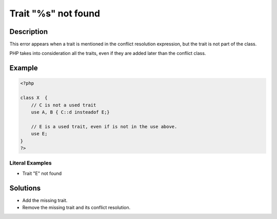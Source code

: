 .. _trait-"%s"-not-found:

Trait "%s" not found
--------------------
 
.. meta::
	:description:
		Trait "%s" not found: This error appears when a trait is mentioned in the conflict resolution expression, but the trait is not part of the class.
	:og:image: https://php-changed-behaviors.readthedocs.io/en/latest/_static/logo.png
	:og:type: article
	:og:title: Trait &quot;%s&quot; not found
	:og:description: This error appears when a trait is mentioned in the conflict resolution expression, but the trait is not part of the class
	:og:url: https://php-errors.readthedocs.io/en/latest/messages/trait-%22%25s%22-not-found.html
	:og:locale: en
	:twitter:card: summary_large_image
	:twitter:site: @exakat
	:twitter:title: Trait "%s" not found
	:twitter:description: Trait "%s" not found: This error appears when a trait is mentioned in the conflict resolution expression, but the trait is not part of the class
	:twitter:creator: @exakat
	:twitter:image:src: https://php-changed-behaviors.readthedocs.io/en/latest/_static/logo.png

.. raw:: html

	<script type="application/ld+json">{"@context":"https:\/\/schema.org","@graph":[{"@type":"WebPage","@id":"https:\/\/php-errors.readthedocs.io\/en\/latest\/tips\/trait-\"%s\"-not-found.html","url":"https:\/\/php-errors.readthedocs.io\/en\/latest\/tips\/trait-\"%s\"-not-found.html","name":"Trait \"%s\" not found","isPartOf":{"@id":"https:\/\/www.exakat.io\/"},"datePublished":"Mon, 13 Jan 2025 09:04:14 +0000","dateModified":"Mon, 13 Jan 2025 09:04:14 +0000","description":"This error appears when a trait is mentioned in the conflict resolution expression, but the trait is not part of the class","inLanguage":"en-US","potentialAction":[{"@type":"ReadAction","target":["https:\/\/php-tips.readthedocs.io\/en\/latest\/tips\/trait-\"%s\"-not-found.html"]}]},{"@type":"WebSite","@id":"https:\/\/www.exakat.io\/","url":"https:\/\/www.exakat.io\/","name":"Exakat","description":"Smart PHP static analysis","inLanguage":"en-US"}]}</script>

Description
___________
 
This error appears when a trait is mentioned in the conflict resolution expression, but the trait is not part of the class.

PHP takes into consideration all the traits, even if they are added later than the conflict class.


Example
_______

.. code-block:: php

   <?php
   
   class X  { 
       // C is not a used trait
       use A, B { C::d insteadof E;}
   
       // E is a used trait, even if is not in the use above.
       use E;
   }
   ?>


Literal Examples
****************
+ Trait "E" not found

Solutions
_________

+ Add the missing trait.
+ Remove the missing trait and its conflict resolution.
